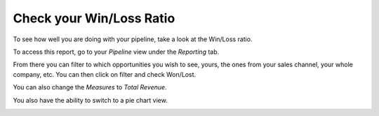 =========================
Check your Win/Loss Ratio
=========================

To see how well you are doing with your pipeline, take a look at
the Win/Loss ratio.

To access this report, go to your *Pipeline* view under the
*Reporting* tab.

From there you can filter to which opportunities you wish to see, yours,
the ones from your sales channel, your whole company, etc. You can then
click on filter and check Won/Lost.

.. image:: media/win_loss01.png
    :align: center

You can also change the *Measures* to *Total Revenue*.

.. image:: media/win_loss02.png
    :align: center

You also have the ability to switch to a pie chart view.

.. image:: media/win_loss03.png
    :align: center

